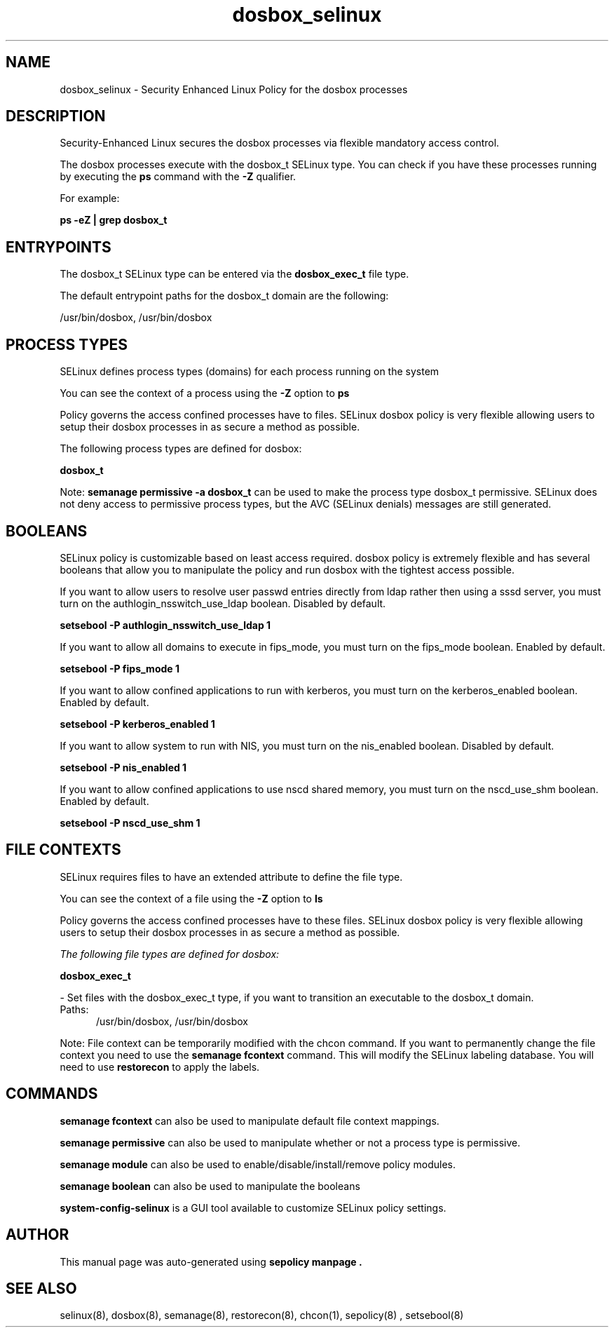 .TH  "dosbox_selinux"  "8"  "18-01-14" "dosbox" "SELinux Policy dosbox"
.SH "NAME"
dosbox_selinux \- Security Enhanced Linux Policy for the dosbox processes
.SH "DESCRIPTION"

Security-Enhanced Linux secures the dosbox processes via flexible mandatory access control.

The dosbox processes execute with the dosbox_t SELinux type. You can check if you have these processes running by executing the \fBps\fP command with the \fB\-Z\fP qualifier.

For example:

.B ps -eZ | grep dosbox_t


.SH "ENTRYPOINTS"

The dosbox_t SELinux type can be entered via the \fBdosbox_exec_t\fP file type.

The default entrypoint paths for the dosbox_t domain are the following:

/usr/bin/dosbox, /usr/bin/dosbox
.SH PROCESS TYPES
SELinux defines process types (domains) for each process running on the system
.PP
You can see the context of a process using the \fB\-Z\fP option to \fBps\bP
.PP
Policy governs the access confined processes have to files.
SELinux dosbox policy is very flexible allowing users to setup their dosbox processes in as secure a method as possible.
.PP
The following process types are defined for dosbox:

.EX
.B dosbox_t
.EE
.PP
Note:
.B semanage permissive -a dosbox_t
can be used to make the process type dosbox_t permissive. SELinux does not deny access to permissive process types, but the AVC (SELinux denials) messages are still generated.

.SH BOOLEANS
SELinux policy is customizable based on least access required.  dosbox policy is extremely flexible and has several booleans that allow you to manipulate the policy and run dosbox with the tightest access possible.


.PP
If you want to allow users to resolve user passwd entries directly from ldap rather then using a sssd server, you must turn on the authlogin_nsswitch_use_ldap boolean. Disabled by default.

.EX
.B setsebool -P authlogin_nsswitch_use_ldap 1

.EE

.PP
If you want to allow all domains to execute in fips_mode, you must turn on the fips_mode boolean. Enabled by default.

.EX
.B setsebool -P fips_mode 1

.EE

.PP
If you want to allow confined applications to run with kerberos, you must turn on the kerberos_enabled boolean. Enabled by default.

.EX
.B setsebool -P kerberos_enabled 1

.EE

.PP
If you want to allow system to run with NIS, you must turn on the nis_enabled boolean. Disabled by default.

.EX
.B setsebool -P nis_enabled 1

.EE

.PP
If you want to allow confined applications to use nscd shared memory, you must turn on the nscd_use_shm boolean. Enabled by default.

.EX
.B setsebool -P nscd_use_shm 1

.EE

.SH FILE CONTEXTS
SELinux requires files to have an extended attribute to define the file type.
.PP
You can see the context of a file using the \fB\-Z\fP option to \fBls\bP
.PP
Policy governs the access confined processes have to these files.
SELinux dosbox policy is very flexible allowing users to setup their dosbox processes in as secure a method as possible.
.PP

.I The following file types are defined for dosbox:


.EX
.PP
.B dosbox_exec_t
.EE

- Set files with the dosbox_exec_t type, if you want to transition an executable to the dosbox_t domain.

.br
.TP 5
Paths:
/usr/bin/dosbox, /usr/bin/dosbox

.PP
Note: File context can be temporarily modified with the chcon command.  If you want to permanently change the file context you need to use the
.B semanage fcontext
command.  This will modify the SELinux labeling database.  You will need to use
.B restorecon
to apply the labels.

.SH "COMMANDS"
.B semanage fcontext
can also be used to manipulate default file context mappings.
.PP
.B semanage permissive
can also be used to manipulate whether or not a process type is permissive.
.PP
.B semanage module
can also be used to enable/disable/install/remove policy modules.

.B semanage boolean
can also be used to manipulate the booleans

.PP
.B system-config-selinux
is a GUI tool available to customize SELinux policy settings.

.SH AUTHOR
This manual page was auto-generated using
.B "sepolicy manpage".

.SH "SEE ALSO"
selinux(8), dosbox(8), semanage(8), restorecon(8), chcon(1), sepolicy(8)
, setsebool(8)